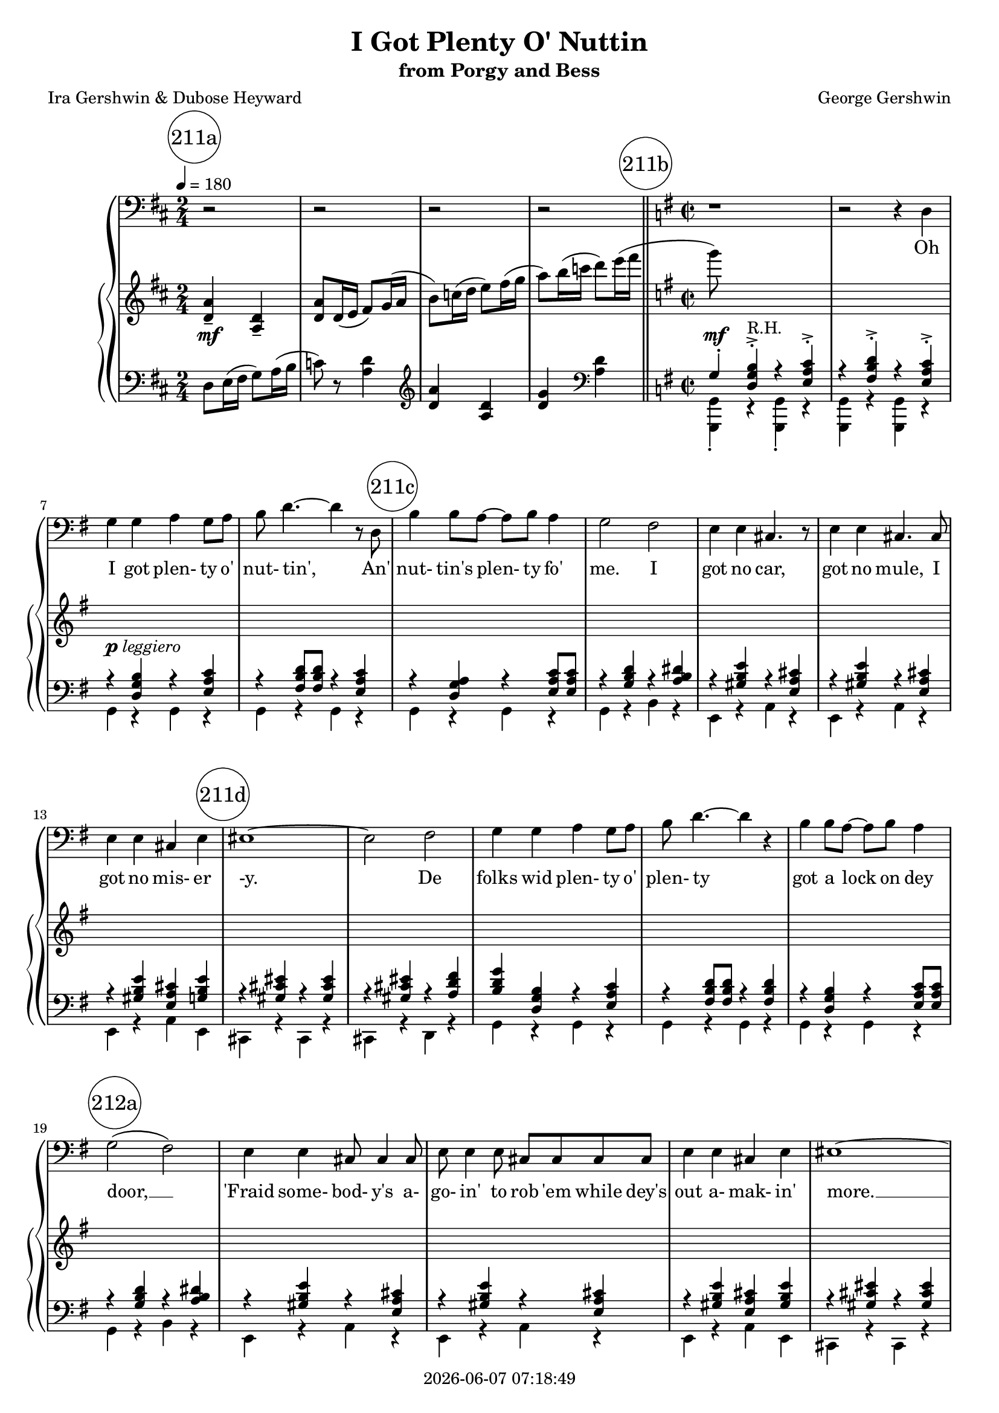 \version "2.20.0"

today = #(strftime "%Y-%m-%d %H:%M:%S" (localtime (current-time)))

\header {
% centered at top
%  dedication  = "dedication"
  title       = "I Got Plenty O' Nuttin"
  subtitle    = "from Porgy and Bess"
%  subsubtitle = "subsubtitle"
%  instrument  = "instrument"
  
% arrangement of following lines:
%
%  poet    composer
%  meter   arranger
%  piece       opus

  composer    = "George Gershwin"
%  arranger    = "arranger"
%  opus        = "opus"

  poet        = "Ira Gershwin & Dubose Heyward"
%  meter       = "meter"
%  piece       = "piece"

% centered at bottom
%  tagline     = "tagline" % default lilypond version
 tagline   = ##f
  copyright   = \today
}

global = {
  \time 2/4
  \key d \major
  \tempo 4 = 180
}

#(set-global-staff-size 18)

RehearsalTrack = {
%  \set Score.currentBarNumber = #5
%  \mark \markup { \box 5 }
  \mark \markup { \circle "211a" } s2*4
  \mark \markup { \circle "211b" } s1*4
  \mark \markup { \circle "211c" } s1*5
  \mark \markup { \circle "211d" } s1*5
  \mark \markup { \circle "212a" } s1*5
  \mark \markup { \circle "212b" } s1*5
  \mark \markup { \circle "212c" } s1*5
  \mark \markup { \circle "212d" } s1*5
  \mark \markup { \circle "213a" } s1*5
  \mark \markup { \circle "213b" } s1*5
  \mark \markup { \circle "213c" } s1*5
  \mark \markup { \circle "213d" } s1*5
  \mark \markup { \circle "214a" } s1*5
  \mark \markup { \circle "214b" } s1*5
  \mark \markup { \circle "214c" } s1*6
  \mark \markup { \circle "214d" } s1*6
  \mark \markup { \circle "215a" } s1*6
  \mark \markup { \circle "215b" } s1*6
  \mark \markup { \circle "215c" } s1*6
  \mark \markup { \circle "215d" } s1*6
}

melody = \relative c {
  \global
  r2
  r2
  r2
  r2
  \bar "||" \key g \major \time 2/2
  r1 % 5
  r2 r4 d
  g4 g a g8 a
  b8 d4.~d4 r8 d,
  b'4 b8 a~a b a4
  g2 fis % 10
  e4 e cis4. r8
  e4 e cis4. cis8
  e4 e cis e
  eis1 ~
  eis2 fis % 15
  g4 g a g8 a
  b8 d4.~d4 r
  b4 b8 a~a b a4
  g2(fis) % 212a
  e4 e cis8 cis4 cis8
  e8 e4 e8 cis cis cis cis
  e4 e cis e
  eis1~
  eis2 fis % 212b
  g1~
  g2 r
  fis4 d8 b d4 b8 d
  fis2 e8 fis e b
  d1~ % 212c
  d4 r e8 fis e b
  d4 b8 d fis2~
  fis2 e8 fis e b
  d4 b8 d e4 c8 e
  fis4 d8 fis g4 e8 g % 212d
  a4 fis8 a c2~
  c2 r4 d,
  g4 g a g8 a
  b8 d4.~d4 r8 d,
  b'4 b8 a~a b a4 % 213a
  g2 fis
  e4 e cis4. r8
  e4 e cis4. cis8
  e8 e4 e8 cis4 e
  eis1 % 213b
  \override NoteHead.style = #'cross
  \times 2/3 {b'4->^\markup{\dynamic mf (Spoken:)} b b} g e
  \revert NoteHead.style
  r2 fis4 fis
  g1~
  g4 r f f
  g1~ % 213c
  g4 r e e
  g1~
  g2 r
  r1
  r1 % 213d
  r1
  g4^\mp g a g8 a
  b8 d4.~d4 r8 d,
  b'4 b8 a~a b a4
  g2 fis % 214a
  e4 e cis4. r8
  e4 e cis4. r8
  e4 e cis e
  eis1~
  eis2 fis % 214b
  g4 g a g8 a
  b8 d4.~d4 r4
  b4 b8 a~a b a4
  g2(fis)
  e4 e cis8 cis4 cis8 % 214c
  e8 e4 e8 cis cis cis cis
  e4 e cis8 cis e4
  eis1~
  eis2 fis
  g1~
  g2 r % 214d
  fis4^\mf d8 b d b d4
  fis2 e8 fis e b
  d1~
  d4 r e8 fis e b
  d4 b8 d fis2~
  fis4 r e8 fis e b % 215a
  d4 b8 d e4 c8 e
  fis4 d8 fis g4 e8 g
  a4 fis8 a c2~
  c4 r d,2
  g4 g a g8 a
  b8 d4.~d4 r8 d, % 215b
  b'4 b8 a~a b a4
  g2 fis
  e4 e cis4. r8
  e4 e cis r8 cis
  e8 e4 e8 cis4 e
  eis1 % 215c
  \override NoteHead.style = #'cross
  \times 2/3 {b'4->^\markup{\dynamic mf (Spoken:)} b b} g e
  \revert NoteHead.style
  r2 fis4 fis
  g1~
  g4 r f f
  g1~
  g4 r e e % 215d
  g1~
  g1~
  g1~
  g4 r r2
  r1
}

pianoRH = \relative c' {
  \global
  <d a'>4-- <a d>--
  <d a'>8 d16(e fis8) g16(a
  b8) c16(d e8) fis16(g
  a8) b16(c d8) e16(fis
  \bar "||" \key g \major \time 2/2
  g8) s s2.
  s1*19 % See pianoLHOne for this bit
  r4 <b,,, d g> r <c e a>8 q % 212b+
  r4 <d fis b> r <b d g>
  r4 <b d> r q
  r4 q r <b cis>
  r4 <b d> s2 % 212c
  s1
  s1
  r4 q r <b cis>
  <fis b d>2 <g c e>--
  <a d fis>2-- <c e g>-- % 212d
  <a d fis a>4-> <c e a c>-> <e a c e>-> <d d'>8 <e e'>
  <fis fis'>8 <g g'> <a a'> <b b'> <c c'> <d d'> <e e'> <fis fis'>
  <g b d g>4 s2.
  s1*9
  r4 <b,, d g> r <c e a>8 q % 213b+++
  r4 <d g b> <a c f>2--
  r4 <b d g> r <c e a>8 q % 213c
  r4 <d g b> <e g c>2--
  <d g b d>8 r <b d g>(<cis e a> <dis fis b> <f aes des> <g bes ees> <a c f>
  <b d g>1)
  <b d fis>2(<fis b d>)
  s1*20
  r4 <b, d g> r <c e a>8 q % 214c+++++
  r4 <d fis b> r <b d g> % 214d
  r4 <b d> r q
  r4 q r <b cis>
  s1*3
  r4 <b d> r <b cis> % 251a
  <fis b d>2 <g c e>->
  <a d fis>2-> <c e g>->
  <a d fis a>4-> <c e a c>-> <e a c e>-> <d d'>8 <e e'>
  <fis fis'>8 <g g'> <a a'> <b b'> <c c'> <d d'> <e e'> <fis fis'>
  <g b d g>4 s2.
  s1*9
  r4 <b,, d g> r <c e a>8 q % 215c+++
  r4 <d g b> <a c f>2--
  r4 <b d g> r <c e a>8 q
  r4 <d g b> <e g c> <g c e> % 215d
  <g b g'>4 <g g'> <a a'> <g g'>8 <a a'>
  <bes bes'>4 q <c c'> <bes bes'>8 <c c'>
  <d d'>8-> <bes' bes'>4 r8 <d, d'>8-> <a' a'>4 r8
  r4 e,8.->(d16 ais8. b16 g8. e16)
  g4 r <b' d g>-> r
}

pianoRHOne = \relative c'' {
  \global
  \voiceOne
  s2*4
  \time 4/4 \key g \major
  s1*24
  s2 a2( % 212c
  gis2 g
  fis2) r
  s1*46
  s2 a2( % 214d
  gis2 g
  fis2) r
  s1*24
  \bar "|."
}

pianoRHTwo = \relative c' {
  \global
  \voiceTwo
  s2*4
  \time 4/4 \key g \major
  s1*24
  s2 r4 <b d> % 212c
  r4 q r <b cis>
  r4 <b d> r q
  s1*46
  r4 <b d> r q
  r4 q r <b cis>
  r <b d> r q
  s1*24
  \bar "|."
}

dynamicsPiano = {
  \global
  s2^\mf
  s2*3
  \times 2/2
  s1^\mf
  s1
  s1^\markup{\dynamic p leggiero}
  s1*25
  s2. s4\cresc
  s1
  s2. s4\<
  s1
  s4\f s2.\p
  s1*13
  s4 s2.\<
  s1\!
  s1\mf
  s2 s\> % 213d
  s1
  s1\p
  s1*27
  s1\< % 215a+++
  s1
  s1\f
  s1*12
  s4 s2.\< % 215d
  s1\mf\cresc
  s1
  s1
  s1\f
  s1
}

pianoLH = \relative c {
  \global
  d8 e16(fis g8) a16(b
  c8)r <a d>4
  \clef "treble" <d a'>4 <a d>
  <d g>4 \clef "bass" <a d>
  \bar "||" \key g \major \time 2/2
  s1*20
  g,4 r g r % 212b+
  g4 r g r
  s1
  s1
  s2 e4 r % 212c
  b'4 r e, r
  s1
  s1
  b'2 a--
  d2--  a-- % 212d
  d1->
  <d, d'>4 <c c'> <b b'> <a a'>
  s1*10
  g'4 r g r % 213b+++
  g4 r d2
  g4 r g r
  g4 r c,2--
  g'1~
  g4 \times 2/3 {ais8( b d} e g b d)
  s1*21
  g,,4 r g r % 214c+++++
  g4 r g r
  s1*3
  b4 r e, r
  s1*2
  b'2 a-> % 215a+
  d2-> a->
  d1->
  <d, d'>4 <c c'> <b b'> <a a'>
  s1*10
  g'4 r g r % 215c+++
  g4 r d2--
  g4 r g r
  g4 r c,2-- % 215d
  s1*2
  <f' bes d f>4 q <fis a c d> q
  d,4-> e'8.->( d16 ais8. b16 g8. e16)
  g4 r <g' d' g>-> r
}

pianoLHOne = \relative c' {
  \global
  \voiceOne
  s2*4
  \bar "||" \key g \major \time 2/2
  g4-. <d g b>4-.->^\markup \roman R.H. r <e a c>-.-> % 5
  r4 <fis b d>-.-> r <e a c>-.->
  r4 <d g b> r <e a c>
  r4 <fis b d>8 q r4 <e a c>
  r4 <d g a> r <e a c>8 q
  r4 <g b d> r <a b dis> % 10
  r4 <gis b e> r <e a cis>
  r4 <gis b e> r <e a cis>
  r4 <gis b e> <e a cis> <g b e>
  r4 <gis cis eis> r q
  r4 q r <a d fis> % 15
  <b d g> <d, g b> r <e a c>
  r4 <fis b d>8 q r4 q
  r4 <d g b> r <e a c>8 q
  r4 <g b d> r <a b dis> % 212a
  r4 <gis b e> r <e a cis>
  r4 <gis b e> r <e a cis>
  r4 <gis b e> <e a cis> <gis b e>
  r4 <gis cis eis> r q
  r4 q r <a d fis> % 212b
  s1
  s1
  fis2^\markup \roman R.H. ( a
  gis2 g
  fis2) s % 212c
  s1
  s2 a2^\markup \roman R.H. (
  gis2 g)
  s1*4
  r4 <d g b>^\markup \roman R.H. r <e a c> % 212d___
  r4 <fis b d>8 q r4 <e a c>
  r4 <d g a> r <e a c>8 q % 213a
  r4 <g b d> r <a b dis>
  r4 <gis b e> r <e a cis>
  r4 <gis b e> r <e a cis>
  r4 <gis b e> <e a cis> <gis b e>
  r4 <gis cis eis> r q % 213b
  r4 <gis cis eis> r q
  r4 <gis cis eis> r <a d fis>
  s1
  s1
  s1 % 213c
  s1
  s1
  s1
  c1
  r4 <d, g a>->^\markup \roman R.H. r <e a c>-> % 213d
  r4 <fis b d> r <e g c>
  r4 <d g b>-. r <e a c>-.
  r4 <fis b d>8 q r4 <e a c>
  r4 <d g b> r <e a c>8 q
  r4 <g b d> r <a b dis> % 214a
  r4 <gis b e> r <e a cis>
  r4 <gis b e> r <e a cis>
  r4 <gis b e> <e a cis> <g b e>
  r4 <gis cis eis> r q
  r4 <gis cis eis> r <a d fis> % 214b
  <b d g> <d, g b> r <e a c>
  r4 <fis b d>8 q r4 <e a c>
  r4 <d g b> r <e a c>8 q
  r4 <g b d> r <a b dis>
  r4 <gis b e> r <e a cis> % 214c
  r4 <gis b e> r <e a cis>
  r4 <gis b e> <e a cis> <g b e>
  r4 <gis cis eis> r q
  r4 q r <a d fis>
  s1
  s1 % 214d
  fis2^\markup \roman R.H. (a
  gis2 g
  fis2) s
  s1
  s2 a^\markup \roman R.H. (
  gis2 g) % 215a
  s1
  s1
  s1
  s1
  r4 <d g b>^\markup \roman R.H. r <e a c>
  r4 <fis b d>8 q r4 <e a c> % 215b
  r4 <d g b> r <e a c>8 q
  r4 <g b d> r <a b cis>
  r4 <gis b e> r <e a cis>
  r4 <gis b e> r <e a cis>
  r4 <gis b e>(<e a cis> <gis b e>)
  r4 <gis cis eis> r q % 215c
  r4 q r q
  r4 q r <a d fis>
  s1
  s1
  s1
  s1 % 215d
  r4 <b d> r <g bes e>
  r4 <g bes d> r <bes c e>
  s1
  s1
  s1
}

pianoLHTwo = \relative c {
  \global
  s2*4
  \bar "||" \key g \major \time 2/2
  \voiceTwo <g, g'>4-. r q-. r % 5
  q4 r q r
  g'4 r g r
  g4 r g r
  g4 r g r
  g4 r b r % 10
  e,4 r a r
  e4 r a r
  e4 r a e
  cis4 r cis r
  cis4 r d r % 15
  g4 r g r
  g4 r g r
  g4 r g r
  g4 r b r % 212a
  e,4 r a r
  e4 r a r
  e4 r a e
  cis4 r cis r
  cis r d r % 212b
  s1
  s1
  b'4 r e, r
  b'4 r e, r
  b'4 r s2 % 212c
  s1
  b4 r e, r
  b'4 r e, r
  s1
  s1 % 212d
  s1
  s1
  <g, g'>4 r g' r
  g4 r g r
  g4 r g r % 213a
  g4 r b r
  e,4 r a r
  e4 r a r
  e4 r a e
  cis4 r cis r % 213b
  cis'4 r gis r
  eis4 r d r
  s1
  s1
  s1 % 213c
  s1
  s1
  s1
  r4 d'8 e b d d,4
  g4-> r g-> r % 213d
  g4 r g r
  g4-. r g-. r
  g4 r g r
  g4 r g r
  g4 r b r % 214a
  e,4 r a r
  e4 r a r
  e4 r a e
  cis4 r cis r
  cis4 r d r % 214b
  g4 r g r
  g4 r g r
  g4 r g r
  g4 r b r
  e,4 r a r % 214c
  e4 r a r
  e4 r a e
  cis4 r cis r
  cis 4 r d r
  s1
  s1 % 214d
  b'4 r e, r
  b'4 r e, r
  b'4 r e, r
  s1
  b'4 r e, r
  b'4 r e, r % 215a
  s1
  s1
  s1
  s1
  <g, g'>4 r g' r
  g4 r g r % 215b
  g4 r g r
  g4 r b r
  e, r a r
  e4 r a r
  e4 r a e
  cis4 r cis r % 215c
  cis'4 r gis r
  eis4 r d r
  s1
  s1
  s1
  s1 % 215d
  g'2 c,
  d2 ges
  s1
  s1
  s1
}

igpon = \lyricmode {
  I got plen- ty o' nut- tin',
}

anpfm = \lyricmode {
  An' nut- tin's plen- ty fo' me.
}

words = \lyricmode {
  Oh \igpon
  \anpfm
  I got no car, got no mule,
  I got no mis- er -y.
  De folks wid plen- ty o' plen- ty
  got a lock on dey door, __
  'Fraid some- bod- y's a- go- in' to rob 'em
  while dey's out a- mak- in' more. __
  What for? __
  I got no lock on de door,
  (Dat's no way to be.) __
  Dey kin steal de rug from de floor, __
  Dat's o- keh wid me,
  'Cause de things dat I prize,
  Like de stars in de skies, all are free. __
  Oh, \igpon __
  \anpfm
  I got my gal, got my song,
  got Heb- ben de whole day long.
  No use com- plain- in'!
  Got my gal, __
  got my Lawd, __ got my song. __
  \igpon __
  \anpfm
  I got de sun, got de moon,
  got de deep blue sea. __
  De folks wid plen- ty o' plen- ty __
  Got to pray __ all de day. __
  Seems wid plen- ty you sure got to wor- ry
  how to keep de deb- ble a- way, __ a- way. __
  I ain't a- fret- tin' 'bout hell
  Till de time ar- rive. __
  Nev- er wor- ry long as I'm well, __
  Nev- er one to strive to be good,
  to be bad, what de hell,
  I is glad I's a- live. __
  Oh, \igpon __
  \anpfm
  I got my gal, got my song,
  Got Heb- ben de whole day long.
  No use com- plain- in',
  Got my gal, __
  got my Lawd, __
  got my song! __
}

Migpon = \lyricmode {
  "I " "got " "plen" "ty " "o' " "nut" "tin', "
}

Manpfm = \lyricmode {
  "\nAn' " "nut" "tin's " "plen" "ty " "fo' " "me. "
}

Mwords = \lyricmode {
  "\nOh " \Migpon
  \Manpfm
  "I " "got " "no " "car, " "got " "no " "mule, "
  "I " "got " "no " "mis" "er" "y. "
  "De " "folks " "wid " "plen" "ty " "o' " "plen" "ty "
  "got " "a " "lock " "on " "dey " "door, "
  "'Fraid " "some" "bod" "y's " "a" "go" "in' " "to " "rob " "'em "
  "while " "dey's " "out " "a" "mak" "in' " "more. "
  "What " "for? "
  "I " "got " "no " "lock " "on " "de " "door, "
  "(Dat's " "no " "way " "to " "be.) "
  "Dey " "kin " "steal " "de " "rug " "from " "de " "floor, "
  "Dat's " "o" "keh " "wid " "me, "
  "'Cause " "de " "things " "dat " "I " "prize, "
  "Like " "de " "stars " "in " "de " "skies, " "all " "are " "free. "
  "\nOh, " \Migpon
  \Manpfm
  "I " "got " "my " "gal, " "got " "my " "sing, "
  "got " "Heb" "ben " "de " "while " "day " "long. "
  "No " "use " "com" "plain" "in'! "
  "Got " "my " "gal, "
  "got " "my " "Lawd, " "got " "my " "song.\n"
  \Migpon
  \Manpfm
  "I " "got " "de " "sun, " "got " "de " "moon, "
  "got " "de " "deep " "blue " "sea. "
  "De " "folks " "wid " "plen" "ty " "o' " "plen" "ty "
  "Got " "to " "pray " "all " "de " "day. "
  "Seems " "wid " "plen" "ty " "you " "sure " "got " "to " "wor" "ry "
  "how " "to " "keep " "de " "deb" "ble " "a" "way, " "a" "way. "
  "I " "ain't " "a" "fret" "tin' " "'bout " "hell "
  "Till " "de " "time " "ar" "rive. "
  "Nev" "er " "wor" "ry " "long " "as " "I'm " "well, "
  "Nev" "er " "one " "to " "strive " "to " "be " "good, "
  "to " "be " "bad, " "what " "de " "hell, "
  "I " "is " "glad " "I's " "a" "live. "
  "\nOh, " \Migpon
  \Manpfm
  "I " "got " "my " "gal, " "got " "my " "song, "
  "Got " "Heb" "ben " "de " "whole " "day " "long. "
  "No " "use " "com" "plain" "in', "
  "Got " "my " "gal, "
  "got " "my " "Lawd, "
  "got " "my " "song! "
}

\book {
  \score {
    \context GrandStaff {
      <<
	\new Staff = melody {
          <<
            \clef "bass"
            \new Voice \RehearsalTrack
            \new Voice = melody \melody
          >>
	}
        \new Lyrics \lyricsto "melody" \words
	\context PianoStaff {
	  <<
	    \new Staff = pianoRH
            <<
	      \pianoRH
	      \pianoRHOne
	      \pianoRHTwo
            >>
            \new Dynamics \dynamicsPiano
	    \new Staff = pianoLH {
	      \clef bass
              <<
                \pianoLH
                \pianoLHOne
                \pianoLHTwo
              >>
	    }
	  >>
	}
      >>
    }
    \layout {}
  }

  \score {
    \context GrandStaff {
      <<
	\new Staff = melody {
	  \melody
	}
	\addlyrics \Mwords
	\context PianoStaff {
	  <<
	    \new Staff = treble {
              <<
                \pianoRH
                \pianoRHOne
                \pianoRHTwo
              >>
	    }
	    \new Staff = bass {
	      \clef bass
              <<
                \pianoLH
                \pianoLHOne
                \pianoLHTwo
              >>
	    }
	  >>
	}
      >>
    }
    \midi {}
  }
}
